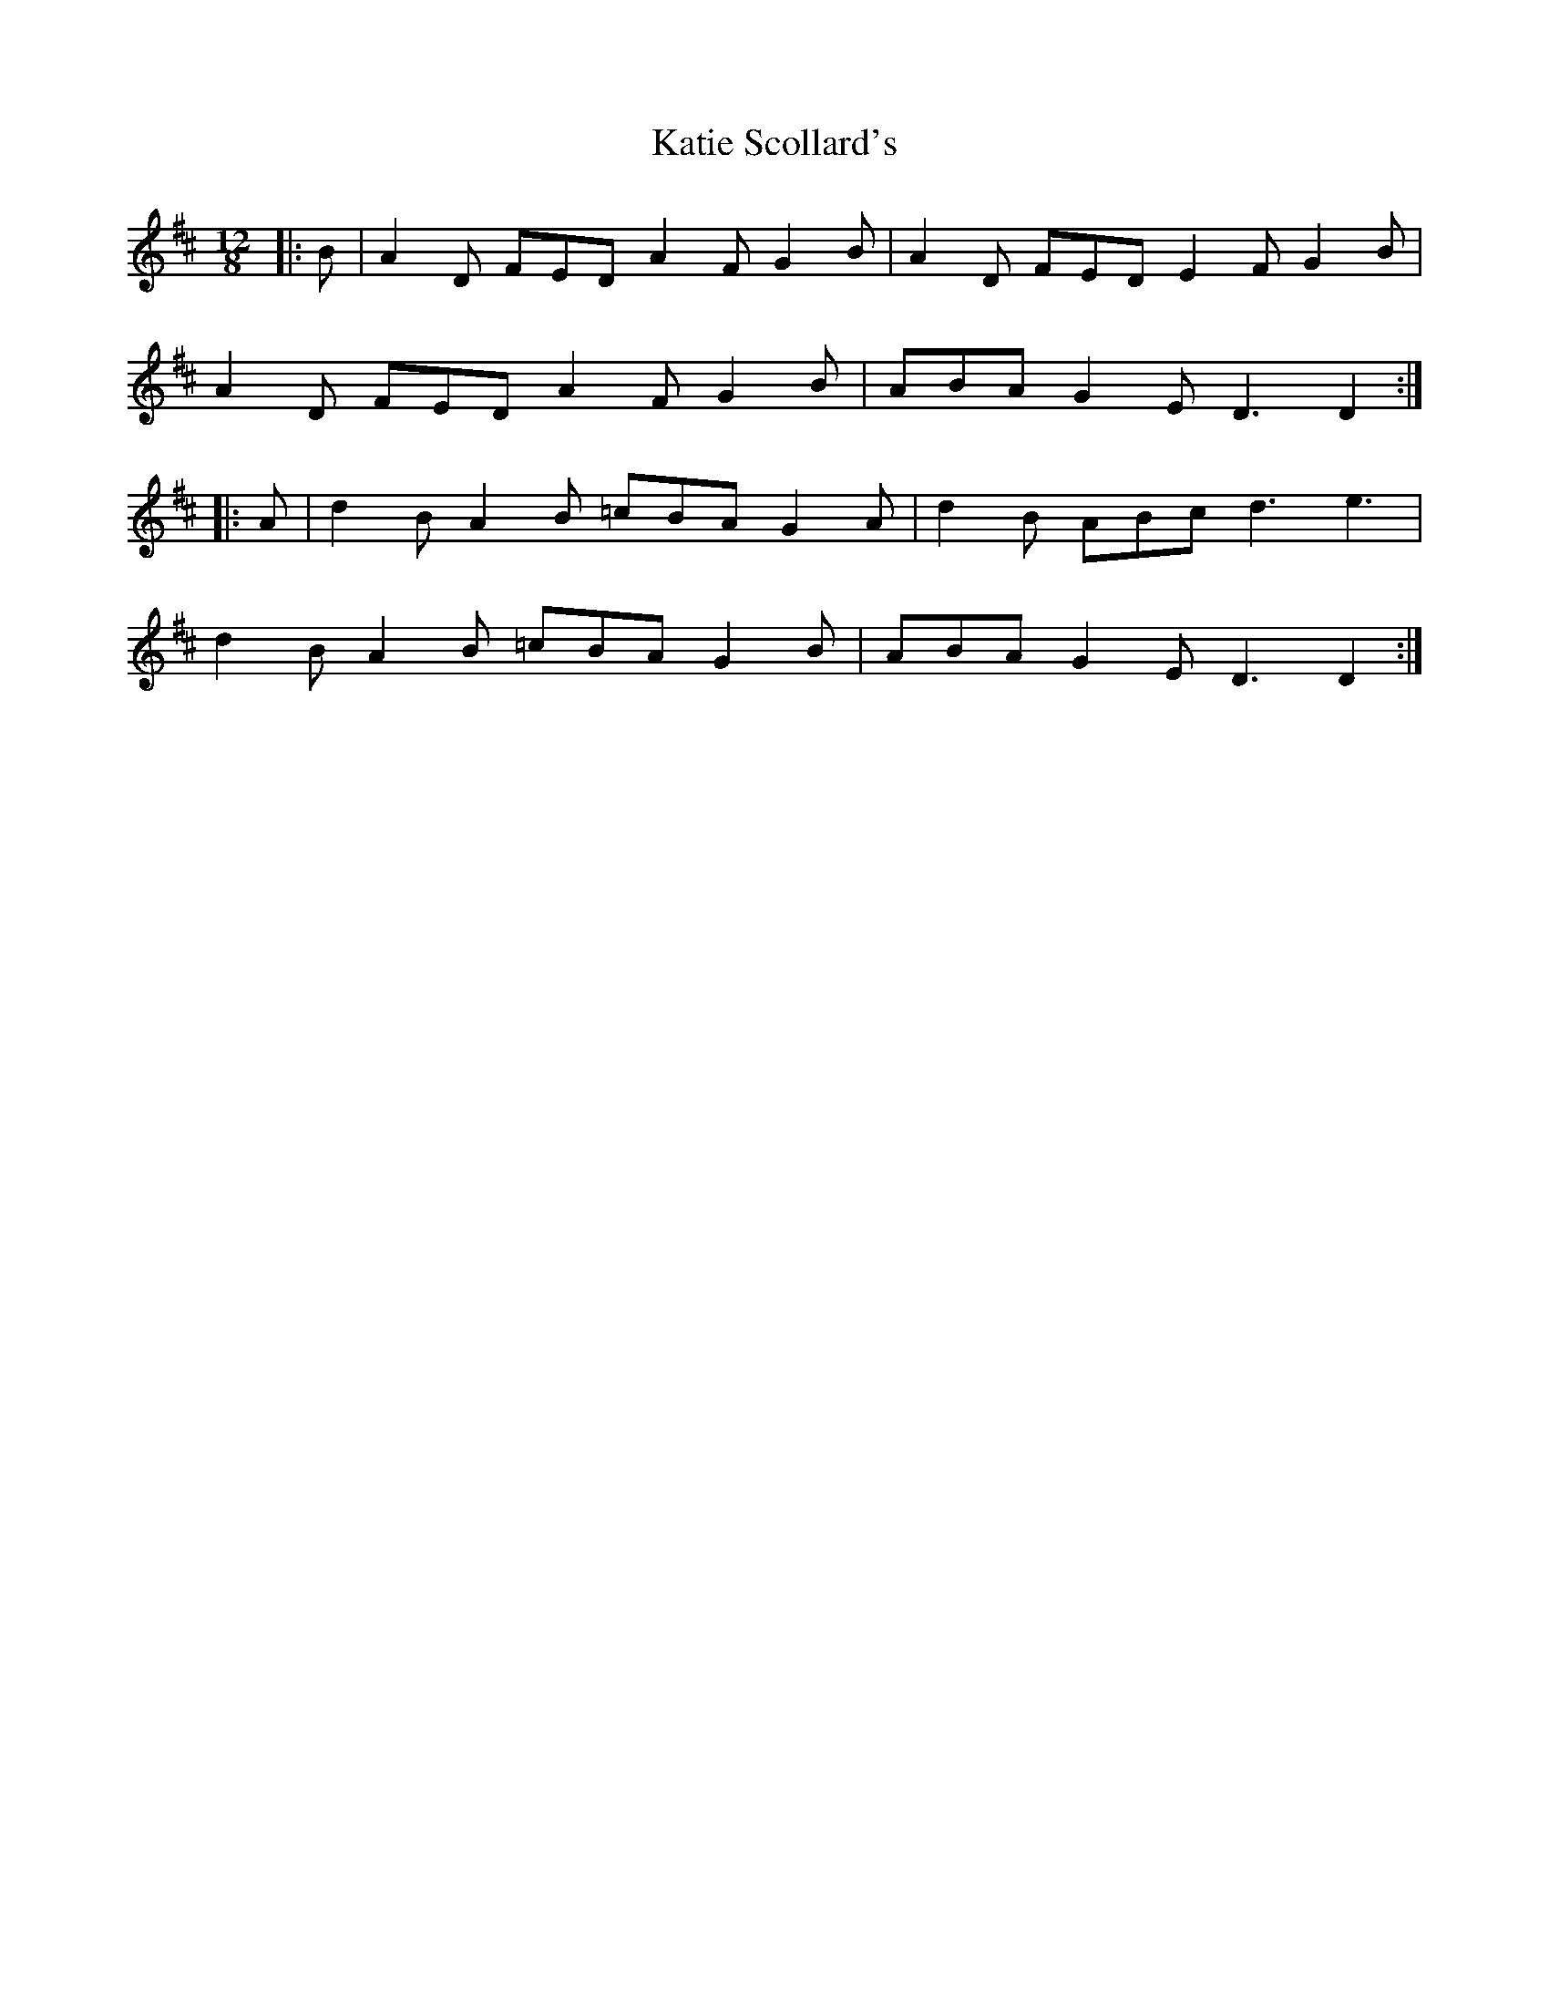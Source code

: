 X: 21188
T: Katie Scollard's
R: slide
M: 12/8
K: Dmajor
|:B|A2D FED A2F G2B|A2D FED E2F G2B|
A2D FED A2F G2B|ABA G2E D3 D2:|
|:A|d2B A2B =cBA G2A|d2B ABc d3 e3|
d2B A2B =cBA G2B|ABA G2E D3 D2:|


